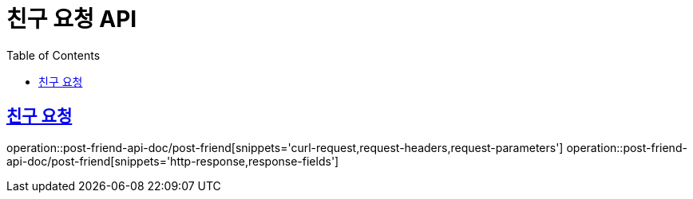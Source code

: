= 친구 요청  API
:doctype: book
:icons: font
:source-highlighter: highlightjs
:toc: left
:toclevels: 2
:sectlinks:
:operation-curl-request-title: 요청 예시
:operation-request-parameters-title: 요청 파라미터
:operation-path-parameters-title: 경로 파라미터
:operation-request-fields-title: 요청 필드
:operation-http-response-title: 결과 예시
:operation-response-fields-title: 결과 필드

== 친구 요청
operation::post-friend-api-doc/post-friend[snippets='curl-request,request-headers,request-parameters']
operation::post-friend-api-doc/post-friend[snippets='http-response,response-fields']
